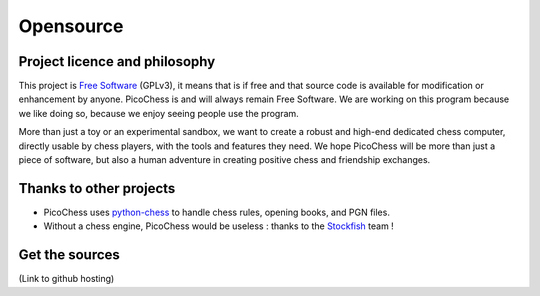 Opensource
==========

Project licence and philosophy
------------------------------

This project is `Free Software <https://www.gnu.org/philosophy/free-sw.html>`_ (GPLv3), it means that is if free and that source code is available for modification or enhancement by anyone.
PicoChess is and will always remain Free Software. We are working on this program because we like doing so, because we enjoy seeing people use the program. 

More than just a toy or an experimental sandbox, we want to create a robust and high-end dedicated chess computer, directly usable by chess players, with the tools and features they need.
We hope PicoChess will be more than just a piece of software, but also a human adventure in creating positive chess and friendship exchanges.


Thanks to other projects
------------------------

* PicoChess uses `python-chess <https://github.com/niklasf/python-chess>`_ to handle chess rules, opening books, and PGN files.

* Without a chess engine, PicoChess would be useless : thanks to the `Stockfish <http://stockfishchess.org/>`_ team !

Get the sources
---------------
(Link to github hosting)
